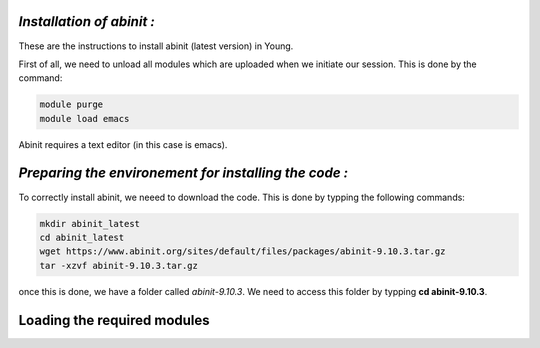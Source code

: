 *Installation of abinit :*
==========================

These are the instructions to install abinit (latest version) in Young. 

First of all, we need to unload all modules which are uploaded when we initiate our session. This is done by the command:

.. code-block:: bash

   module purge
   module load emacs

Abinit requires a text editor (in this case is emacs).

*Preparing the environement for installing the code :*
=======================================================

To correctly install abinit, we neeed to download the code. This is done by typping the following commands:

.. code-block:: bash

    mkdir abinit_latest
    cd abinit_latest
    wget https://www.abinit.org/sites/default/files/packages/abinit-9.10.3.tar.gz
    tar -xzvf abinit-9.10.3.tar.gz

once this is done, we have a folder called *abinit-9.10.3*. We need to access this folder by typping **cd abinit-9.10.3**.

Loading the required modules
=====================================




